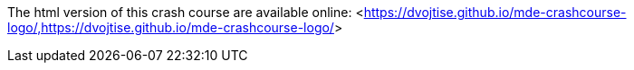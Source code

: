 The html version of this crash course are available online: <<https://dvojtise.github.io/mde-crashcourse-logo/,https://dvojtise.github.io/mde-crashcourse-logo/>> 

